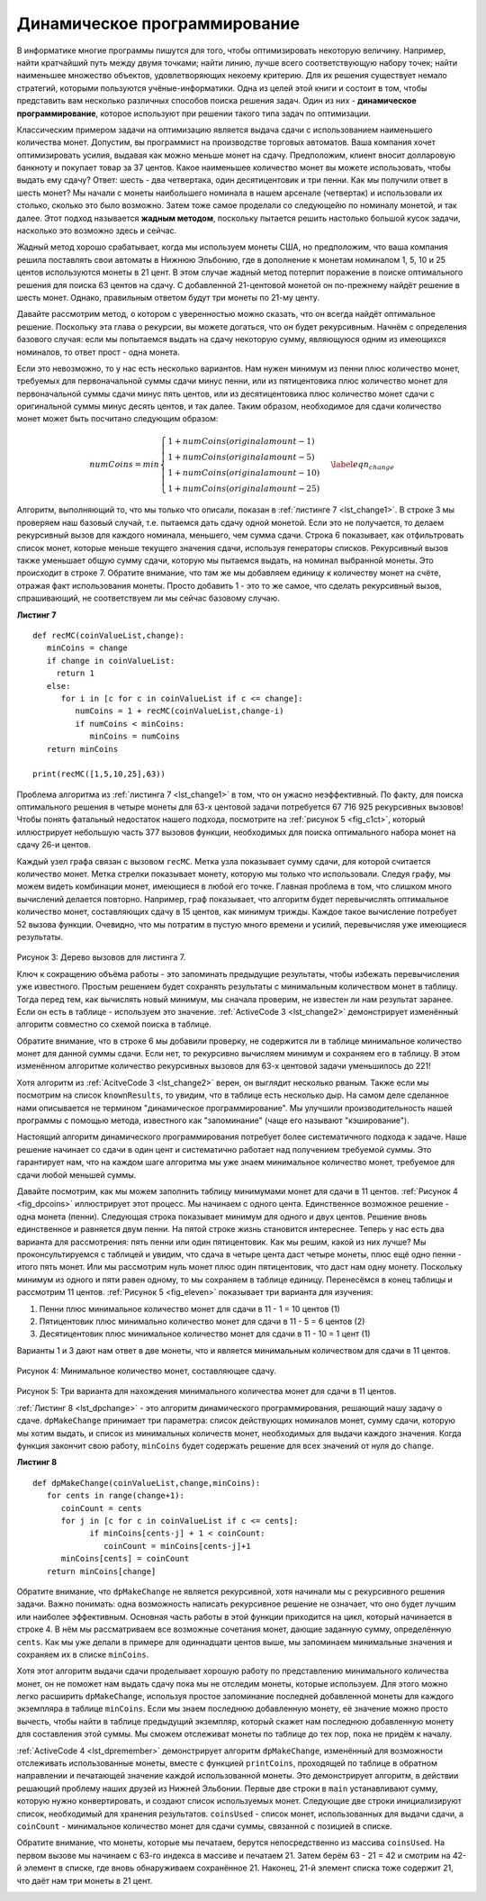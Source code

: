 ..  Copyright (C)  Brad Miller, David Ranum, Jeffrey Elkner, Peter Wentworth, Allen B. Downey, Chris
    Meyers, and Dario Mitchell.  Permission is granted to copy, distribute
    and/or modify this document under the terms of the GNU Free Documentation
    License, Version 1.3 or any later version published by the Free Software
    Foundation; with Invariant Sections being Forward, Prefaces, and
    Contributor List, no Front-Cover Texts, and no Back-Cover Texts.  A copy of
    the license is included in the section entitled "GNU Free Documentation
    License".

Динамическое программирование
------------------------------

В информатике многие программы пишутся для того, чтобы оптимизировать некоторую величину. Например, найти кратчайший путь между двумя точками; найти линию, лучше всего соответствующую набору точек; найти наименьшее множество объектов, удовлетворяющих некоему критерию. Для их решения существует немало стратегий, которыми пользуются учёные-информатики. Одна из целей этой книги и состоит в том, чтобы представить вам несколько различных способов поиска решения задач. Один из них - **динамическое программирование**, которое используют при решении такого типа задач по оптимизации.

Классическим примером задачи на оптимизацию является выдача сдачи с использованием наименьшего количества монет. Допустим, вы программист на производстве торговых автоматов. Ваша компания хочет оптимизировать усилия, выдавая как можно меньше монет на сдачу. Предположим, клиент вносит долларовую банкноту и покупает товар за 37 центов. Какое наименьшее количество монет вы можете использовать, чтобы выдать ему сдачу? Ответ: шесть - два четвертака, один десятицентовик и три пенни. Как мы получили ответ в шесть монет? Мы начали с монеты наибольшего номинала в нашем арсенале (четвертак) и использовали их столько, сколько это было возможно. Затем тоже самое проделали со следующейю по номиналу монетой, и так далее. Этот подход называется **жадным методом**, поскольку пытается решить настолько большой кусок задачи, насколько это возможно здесь и сейчас.

Жадный метод хорошо срабатывает, когда мы используем монеты США, но предположим, что ваша компания решила поставлять свои автоматы в Нижнюю Эльбонию, где в дополнение к монетам номиналом 1, 5, 10 и 25 центов используются монеты в 21 цент. В этом случае жадный метод потерпит поражение в поиске оптимального решения для поиска 63 центов на сдачу. С добавленной 21-центовой монетой он по-прежнему найдёт решение в шесть монет. Однако, правильным ответом будут три монеты по 21-му центу.

Давайте рассмотрим метод, о котором с уверенностью можно сказать, что он всегда найдёт оптимальное решение. Поскольку эта глава о рекурсии, вы можете догаться, что он будет рекурсивным. Начнём с определения базового случая: если мы попытаемся выдать на сдачу некоторую сумму, являющуюся одним из имеющихся номиналов, то ответ прост - одна монета.

Если это невозможно, то у нас есть несколько вариантов. Нам нужен минимум из пенни плюс количество монет, требуемых для первоначальной суммы сдачи минус пенни, или из пятицентовика плюс количество монет для первоначальной суммы сдачи минус пять центов, или из десятицентовика плюс количество монет сдачи с оригинальной суммы минус десять центов, и так далее. Таким образом, необходимое для сдачи количество монет может быть посчитано следующим образом:

.. math::

      numCoins =
   min
   \begin{cases}
   1 + numCoins(original amount - 1) \\
   1 + numCoins(original amount - 5) \\
   1 + numCoins(original amount - 10) \\
   1 + numCoins(original amount - 25)
   \end{cases}
   \label{eqn_change}

Алгоритм, выполняющий то, что мы только что описали, показан в :ref:`листинге 7 <lst_change1>`. В строке 3 мы проверяем наш базовый случай, т.е. пытаемся дать сдачу одной монетой. Если это не получается, то делаем рекурсивный вызов для каждого номинала, меньшего, чем сумма сдачи. Строка 6 показывает, как отфильтровать список монет, которые меньше текущего значения сдачи, используя генераторы списков. Рекурсивный вызов также уменьшает общую сумму сдачи, которую мы пытаемся выдать, на номинал выбранной монеты. Это происходит в строке 7. Обратите внимание, что там же мы добавляем единицу к количеству монет на счёте, отражая факт использования монеты. Просто добавить 1 - это то же самое, что сделать рекурсивный вызов, спрашивающий, не соответствуем ли мы сейчас базовому случаю.

.. _lst_change1:


.. highlight:: python
    :linenothreshold: 5

**Листинг 7**

::

    def recMC(coinValueList,change):
       minCoins = change
       if change in coinValueList:
         return 1
       else:
          for i in [c for c in coinValueList if c <= change]:
             numCoins = 1 + recMC(coinValueList,change-i)
             if numCoins < minCoins:
                minCoins = numCoins
       return minCoins

    print(recMC([1,5,10,25],63))


.. highlight:: python
    :linenothreshold: 500

Проблема алгоритма из :ref:`листинга 7 <lst_change1>` в том, что он ужасно неэффективный. По факту, для поиска оптимального решения в четыре монеты для 63-х центовой задачи потребуется 67 716 925 рекурсивных вызовов! Чтобы понять фатальный недостаток нашего подхода, посмотрите на :ref:`рисунок 5 <fig_c1ct>`, который иллюстрирует небольшую часть 377 вызовов функции, необходимых для поиска оптимального набора монет на сдачу 26-и центов.

Каждый узел графа связан с вызовом ``recMC``. Метка узла показывает сумму сдачи, для которой считается количество монет. Метка стрелки показывает монету, которую мы только что использовали. Следуя графу, мы можем видеть комбинации монет, имеющиеся в любой его точке. Главная проблема в том, что слишком много вычислений делается повторно. Например, граф показывает, что алгоритм будет перевычислять оптимальное количество монет, составляющих сдачу в 15 центов, как минимум трижды. Каждое такое вычисление потребует 52 вызова функции. Очевидно, что мы потратим в пустую много времени и усилий, перевычисляя уже имеющиеся результаты.

.. _fig_c1ct:

.. figure:: Figures/callTree.png
   :align: center
   :width: 100%
   :alt: image

Рисунок 3: Дерево вызовов для листинга 7.

Ключ к сокращению объёма работы - это запоминать предыдущие результаты, чтобы избежать перевычисления уже известного. Простым решением будет сохранять результаты с минимальным количеством монет в таблицу. Тогда перед тем, как вычислять новый минимум, мы сначала проверим, не известен ли нам результат заранее. Если он есть в таблице - используем это значение. :ref:`ActiveCode 3 <lst_change2>` демонстрирует изменённый алгоритм совместно со схемой поиска в таблице.


.. _lst_change2:

.. activecode:: lst_change2
    :caption: Рекурсивный подсчёт монет с поиском в таблице

    def recDC(coinValueList,change,knownResults):
       minCoins = change
       if change in coinValueList:   
          knownResults[change] = 1
          return 1
       elif knownResults[change] > 0:
          return knownResults[change]
       else:
           for i in [c for c in coinValueList if c <= change]:
             numCoins = 1 + recDC(coinValueList, change-i, 
                                  knownResults)
             if numCoins < minCoins:
                minCoins = numCoins
                knownResults[change] = minCoins
       return minCoins

    print(recDC([1,5,10,25],63,[0]*64)) 

Обратите внимание, что в строке 6 мы добавили проверку, не содержится ли в таблице минимальное количество монет для данной суммы сдачи. Если нет, то рекурсивно вычисляем минимум и сохраняем его в таблицу. В этом изменённом алгоритме количество рекурсивных вызовов для 63-х центовой задачи уменьшилось до 221!

Хотя алгоритм из :ref:`AcitveCode 3 <lst_change2>` верен, он выглядит несколько рваным. Также если мы посмотрим на список ``knownResults``, то увидим, что в таблице есть несколько дыр. На самом деле сделанное нами описывается не термином "динамическое программирование". Мы улучшили производительность нашей программы с помощью метода, известного как "запоминание" (чаще его называют "кэширование").

Настоящий алгоритм динамического программирования потребует более систематичного подхода к задаче. Наше решение начинает со сдачи в один цент и систематично работает над получением требуемой суммы. Это гарантирует нам, что на каждом шаге алгоритма мы уже знаем минимальное количество монет, требуемое для сдачи любой меньшей суммы.

Давайте посмотрим, как мы можем заполнить таблицу минимумами монет для сдачи в 11 центов. :ref:`Рисунок 4 <fig_dpcoins>` иллюстрирует этот процесс. Мы начинаем с одного цента. Единственное возможное решение - одна монета (пенни). Следующая строка показывает минимум для одного и двух центов. Решение вновь единственное и равняется двум пенни. На пятой строке жизнь становится интереснее. Теперь у нас есть два варианта для рассмотрения: пять пенни или один пятицентовик. Как мы решим, какой из них лучше? Мы проконсультируемся с таблицей и увидим, что сдача в четыре цента даст четыре монеты, плюс ещё одно пенни - итого пять монет. Или мы рассмотрим нуль монет плюс один пятицентовик, что даст нам одну монету. Поскольку минимум из одного и пяти равен одному, то мы сохраняем в таблице единицу. Перенесёмся в конец таблицы и рассмотрим 11 центов. :ref:`Рисунок 5 <fig_eleven>` показывает три варианта для изучения:

#. Пенни плюс минимальное количество монет для сдачи в 11 - 1 = 10 центов (1)

#. Пятицентовик плюс минимально количество монет для сдачи в 11 - 5 = 6 центов (2)

#. Десятицентовик плюс минимальное количество монет для сдачи в 11 - 10 = 1 цент (1)

Варианты 1 и 3 дают нам ответ в две монеты, что и является минимальным количеством для сдачи в 11 центов.

.. _fig_dpcoins:

.. figure:: Figures/changeTable.png
   :align: center
   :alt: image

Рисунок 4: Минимальное количество монет, составляющее сдачу.

.. _fig_eleven:

.. figure:: Figures/elevenCents.png
   :align: center
   :alt: image

Рисунок 5: Три варианта для нахождения минимального количества монет для сдачи в 11 центов.

:ref:`Листинг 8 <lst_dpchange>` - это алгоритм динамического программирования, решающий нашу задачу о сдаче. ``dpMakeChange`` принимает три параметра: список действующих номиналов монет, сумму сдачи, которую мы хотим выдать, и список из минимальных количеств монет, необходимых для выдачи каждого значения. Когда функция закончит свою работу, ``minCoins`` будет содержать решение для всех значений от нуля до ``change``.

.. _lst_dpchange:

**Листинг 8**

::

    def dpMakeChange(coinValueList,change,minCoins):
       for cents in range(change+1):
          coinCount = cents
          for j in [c for c in coinValueList if c <= cents]:
                if minCoins[cents-j] + 1 < coinCount:
                   coinCount = minCoins[cents-j]+1
          minCoins[cents] = coinCount
       return minCoins[change]

Обратите внимание, что ``dpMakeChange`` не является рекурсивной, хотя начинали мы с рекурсивного решения задачи. Важно понимать: одна возможность написать рекурсивное решение не означает, что оно будет лучшим или наиболее эффективным. Основная часть работы в этой функции приходится на цикл, который начинается в строке 4. В нём мы рассматриваем все возможные сочетания монет, дающие заданную сумму, определённую ``cents``. Как мы уже делали в примере для одиннадцати центов выше, мы запоминаем минимальные значения и сохраняем их в списке ``minCoins``.

Хотя этот алгоритм выдачи сдачи проделывает хорошую работу по представлению минимального количества монет, он не поможет нам выдать сдачу пока мы не отследим монеты, которые используем. Для этого можно легко расширить ``dpMakeChange``, используя простое запоминание последней добавленной монеты для каждого экземпляра в таблице ``minCoins``. Если мы знаем последнюю добавленную монету, её значение можно просто вычесть, чтобы найти в таблице предыдущий экземпляр, который скажет нам последнюю добавленную монету для составления этой суммы. Мы сможем отслеживат монеты по таблице до тех пор, пока не придём к началу.

:ref:`ActiveCode 4 <lst_dpremember>` демонстрирует алгоритм ``dpMakeChange``, изменённый для возможности отслеживать использованные монеты, вместе с функцией ``printCoins``, проходящей по таблице в обратном направлении и печатающей значение каждой использованной монеты. Это демонстрирует алгоритм, в действии решающий проблему наших друзей из Нижней Эльбонии. Первые две строки в ``main`` устанавливают сумму, которую нужно конвертировать, и создают список используемых монет. Следующие две строки инициализируют список, необходимый для хранения результатов. ``coinsUsed`` - список монет, использованных для выдачи сдачи, а ``coinCount`` - минимальное количество монет для сдачи суммы, связанной с позицией в списке.

Обратите внимание, что монеты, которые мы печатаем, берутся непосредственно из массива ``coinsUsed``. На первом вызове мы начинаем с 63-го индекса в массиве и печатаем 21. Затем берём 63 - 21 = 42 и смотрим на 42-й элемент в списке, где вновь обнаруживаем сохранённое 21. Наконец, 21-й элемент списка тоже содержит 21, что даёт нам три монеты в 21 цент.

.. _lst_dpremember:

.. activecode:: lst_dpremember
    :caption: Полное решение задачи о сдаче

    def dpMakeChange(coinValueList,change,minCoins,coinsUsed):
       for cents in range(change+1):
          coinCount = cents
          newCoin = 1
          for j in [c for c in coinValueList if c <= cents]:  
                if minCoins[cents-j] + 1 < coinCount:
                   coinCount = minCoins[cents-j]+1
                   newCoin = j
          minCoins[cents] = coinCount
          coinsUsed[cents] = newCoin
       return minCoins[change]

    def printCoins(coinsUsed,change):
       coin = change
       while coin > 0:
          thisCoin = coinsUsed[coin]
          print(thisCoin)
          coin = coin - thisCoin

    def main():
        amnt = 63
        clist = [1,5,10,21,25]
        coinsUsed = [0]*(amnt+1)
        coinCount = [0]*(amnt+1)
        
        print("Making change for",amnt,"requires")
        print(dpMakeChange(clist,amnt,coinCount,coinsUsed),"coins")
        print("They are:")
        printCoins(coinsUsed,amnt)
        print("The used list is as follows:")
        print(coinsUsed)
        
    main() 

.. disqus::
